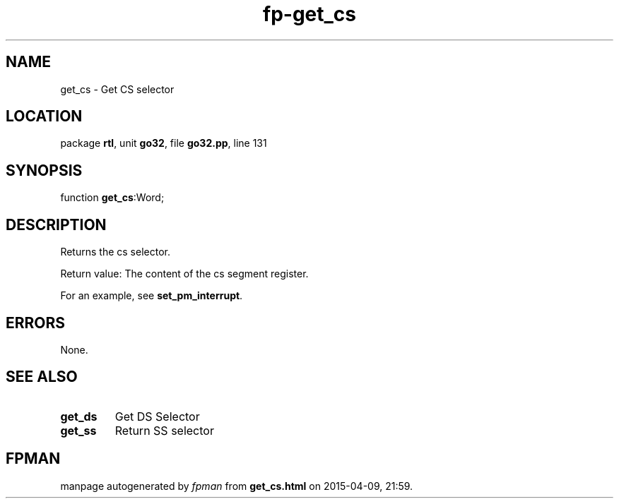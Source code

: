 .\" file autogenerated by fpman
.TH "fp-get_cs" 3 "2014-03-14" "fpman" "Free Pascal Programmer's Manual"
.SH NAME
get_cs - Get CS selector
.SH LOCATION
package \fBrtl\fR, unit \fBgo32\fR, file \fBgo32.pp\fR, line 131
.SH SYNOPSIS
function \fBget_cs\fR:Word;
.SH DESCRIPTION
Returns the cs selector.

Return value: The content of the cs segment register.

For an example, see \fBset_pm_interrupt\fR.


.SH ERRORS
None.


.SH SEE ALSO
.TP
.B get_ds
Get DS Selector
.TP
.B get_ss
Return SS selector

.SH FPMAN
manpage autogenerated by \fIfpman\fR from \fBget_cs.html\fR on 2015-04-09, 21:59.

